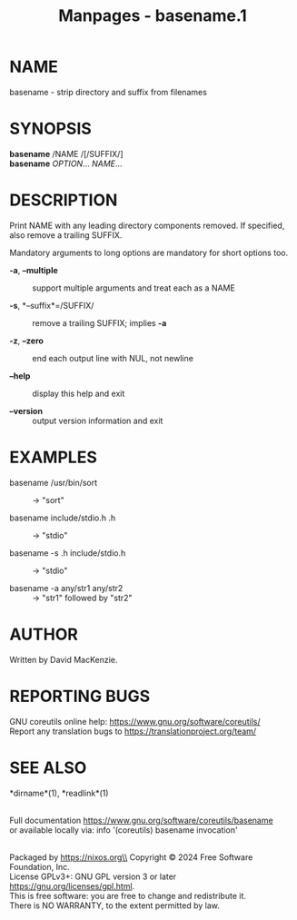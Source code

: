 #+TITLE: Manpages - basename.1
* NAME
basename - strip directory and suffix from filenames

* SYNOPSIS
*basename* /NAME /[/SUFFIX/]\\
*basename* /OPTION/... /NAME/...

* DESCRIPTION
Print NAME with any leading directory components removed. If specified,
also remove a trailing SUFFIX.

Mandatory arguments to long options are mandatory for short options too.

- *-a*, *--multiple* :: support multiple arguments and treat each as a
  NAME

- *-s*, *--suffix*=/SUFFIX/ :: remove a trailing SUFFIX; implies *-a*

- *-z*, *--zero* :: end each output line with NUL, not newline

- *--help* :: display this help and exit

- *--version* :: output version information and exit

* EXAMPLES
- basename /usr/bin/sort :: -> "sort"

- basename include/stdio.h .h :: -> "stdio"

- basename -s .h include/stdio.h :: -> "stdio"

- basename -a any/str1 any/str2 :: -> "str1" followed by "str2"

* AUTHOR
Written by David MacKenzie.

* REPORTING BUGS
GNU coreutils online help: <https://www.gnu.org/software/coreutils/>\\
Report any translation bugs to <https://translationproject.org/team/>

* SEE ALSO
*dirname*(1), *readlink*(1)

\\
Full documentation <https://www.gnu.org/software/coreutils/basename>\\
or available locally via: info '(coreutils) basename invocation'

\\
Packaged by https://nixos.org\\
Copyright © 2024 Free Software Foundation, Inc.\\
License GPLv3+: GNU GPL version 3 or later
<https://gnu.org/licenses/gpl.html>.\\
This is free software: you are free to change and redistribute it.\\
There is NO WARRANTY, to the extent permitted by law.
